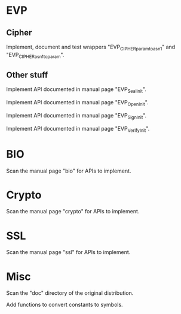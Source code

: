 * EVP

** Cipher

   Implement, document and  test wrappers "EVP_CIPHER_param_to_asn1" and
   "EVP_CIPHER_asn1_to_param".

** Other stuff

   Implement API documented in manual page "EVP_SealInit".

   Implement API documented in manual page "EVP_OpenInit".

   Implement API documented in manual page "EVP_SignInit".

   Implement API documented in manual page "EVP_VerifyInit".

* BIO

  Scan the manual page "bio" for APIs to implement.

* Crypto

  Scan the manual page "crypto" for APIs to implement.

* SSL

  Scan the manual page "ssl" for APIs to implement.

* Misc

  Scan the "doc" directory of the original distribution.

  Add functions to convert constants to symbols.

